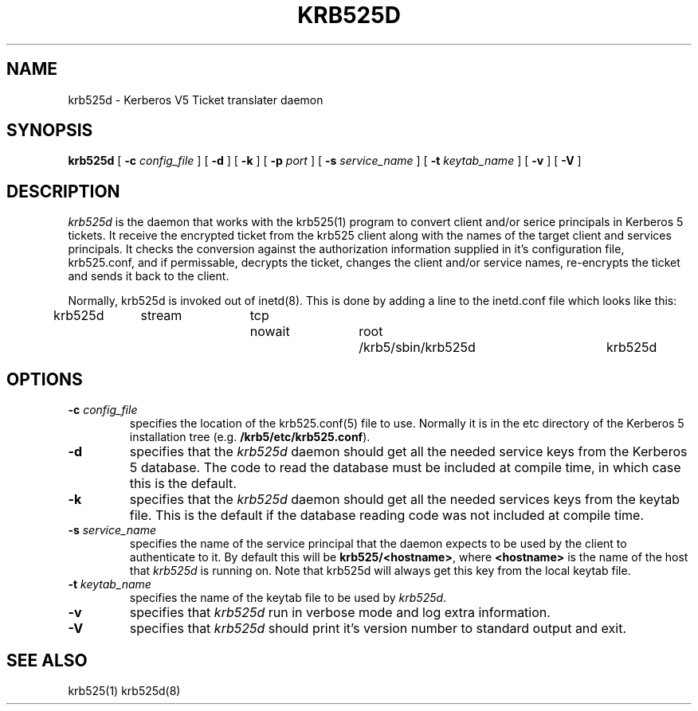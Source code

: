 .\" 
.\" krb525d man page
.\"
.\" $Id: krb525d.8,v 1.3 1999/10/11 19:14:57 vwelch Exp $
.\"
.TH KRB525D 8
.SH NAME
krb525d \- Kerberos V5 Ticket translater daemon
.SH SYNOPSIS
.B krb525d
[
.B \-c
.I config_file
] [
.B \-d
] [
.B \-k
] [
.B \-p
.I port
] [
.B \-s
.I service_name
] [
.B \-t
.I keytab_name
] [
.B \-v
] [
.B \-V
]
.br
.SH DESCRIPTION
.I krb525d
is the daemon that works with the krb525(1) program to convert
client and/or serice principals in Kerberos 5 tickets. It receive the
encrypted ticket from the krb525 client along with the names of the
target client and services principals. It checks the conversion
against the authorization information supplied in it's configuration
file, krb525.conf, and if permissable, decrypts the ticket, changes the
client and/or service names, re-encrypts the ticket and sends it back
to the client.
.PP
Normally, krb525d is invoked out of inetd(8).  
This is done by adding a line to the inetd.conf file which looks like
this:

krb525d	stream	tcp	nowait	root	/krb5/sbin/krb525d	krb525d

.SH OPTIONS
.TP
\fB\-c\fP \fIconfig_file\fP
specifies the location of the krb525.conf(5) file to use. Normally it
is in the etc directory of the Kerberos 5 installation tree (e.g.
.BR /krb5/etc/krb525.conf ).
.TP
.B \-d
specifies that the
.I krb525d
daemon should get all the needed service keys from the Kerberos 5
database. The code to read the database must be included at compile
time, in which case this is the default.
.TP
.B \-k
specifies that the
.I krb525d
daemon should get all the needed services keys from the keytab
file. This is the default if the database reading code was not
included at compile time.
.TP
\fB\-s\fP \fIservice_name\fP
specifies the name of the service principal that the
.Ikrb525d
daemon expects to be used by the client to authenticate to it. By
default this will be
.BR krb525/<hostname> ,
where
.B <hostname>
is the name of the host that
.I krb525d
is running on. Note that krb525d will always get this key from the
local keytab file.
.TP
\fB\-t\fP \fIkeytab_name\fP
specifies the name of the keytab file to be used by
.IR krb525d .
.TP
.B \-v
specifies that
.I krb525d
run in verbose mode and log extra information.
.TP
.B \-V
specifies that
.I krb525d
should print it's version number to standard output and exit.
.PP
.SH SEE ALSO
krb525(1)
krb525d(8)
